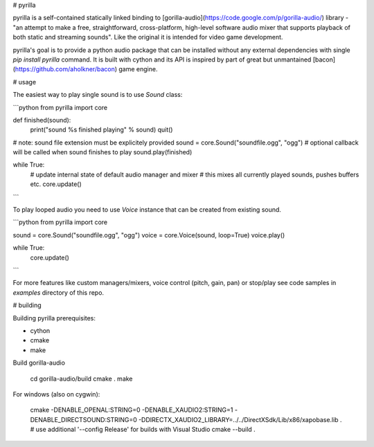 # pyrilla

pyrilla is a self-contained statically linked binding to
[gorilla-audio](https://code.google.com/p/gorilla-audio/) library -
"an attempt to make a free, straightforward, cross-platform, high-level
software audio mixer that supports playback of both static and streaming
sounds". Like the original it is intended for video game development.

pyrilla's goal is to provide a python audio package that can be installed
without any external dependencies with single `pip install pyrilla` command.
It is built with cython and its API is inspired by part of great but
unmantained [bacon](https://github.com/aholkner/bacon) game engine.


# usage

The easiest way to play single sound is to use `Sound` class:

```python
from pyrilla import core

def finished(sound):
    print("sound %s finished playing" % sound)
    quit()


# note: sound file extension must be explicitely provided
sound = core.Sound("soundfile.ogg", "ogg")
# optional callback will be called when sound finishes to play
sound.play(finished)

while True:
    # update internal state of default audio manager and mixer
    # this mixes all currently played sounds, pushes buffers etc.
    core.update()
```

To play looped audio you need to use `Voice` instance that can be
created from existing sound.


```python
from pyrilla import core

sound = core.Sound("soundfile.ogg", "ogg")
voice = core.Voice(sound, loop=True)
voice.play()

while True:
    core.update()
```

For more features like custom managers/mixers, voice control (pitch, gain, pan)
or stop/play see code samples in `examples` directory of this repo.


# building

Building pyrilla prerequisites:

* cython
* cmake
* make

Build gorilla-audio

    cd gorilla-audio/build
    cmake .
    make

For windows (also on cygwin):

    cmake -DENABLE_OPENAL:STRING=0 -DENABLE_XAUDIO2:STRING=1 -DENABLE_DIRECTSOUND:STRING=0 -DDIRECTX_XAUDIO2_LIBRARY=../../DirectXSdk/Lib/x86/xapobase.lib .
    # use additional '--config Release' for builds with Visual Studio
    cmake --build .



